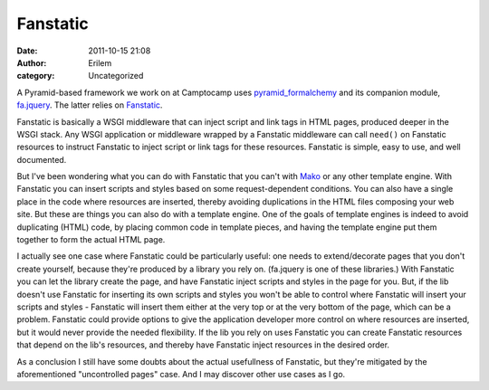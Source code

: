 Fanstatic
#########
:date: 2011-10-15 21:08
:author: Erilem
:category: Uncategorized

A Pyramid-based framework we work on at Camptocamp uses
`pyramid\_formalchemy`_ and its companion module, `fa.jquery`_. The
latter relies on `Fanstatic`_.

Fanstatic is basically a WSGI middleware that can inject script and link
tags in HTML pages, produced deeper in the WSGI stack. Any WSGI
application or middleware wrapped by a Fanstatic middleware can call
``need()`` on Fanstatic resources to instruct Fanstatic to inject script
or link tags for these resources. Fanstatic is simple, easy to use, and
well documented.

But I've been wondering what you can do with Fanstatic that you can't
with `Mako`_ or any other template engine. With Fanstatic you can insert
scripts and styles based on some request-dependent conditions. You can
also have a single place in the code where resources are inserted,
thereby avoiding duplications in the HTML files composing your web site.
But these are things you can also do with a template engine. One of the
goals of template engines is indeed to avoid duplicating (HTML) code, by
placing common code in template pieces, and having the template engine
put them together to form the actual HTML page.

I actually see one case where Fanstatic could be particularly useful:
one needs to extend/decorate pages that you don't create yourself,
because they're produced by a library you rely on. (fa.jquery is one of
these libraries.) With Fanstatic you can let the library create the
page, and have Fanstatic inject scripts and styles in the page for you.
But, if the lib doesn't use Fanstatic for inserting its own scripts and
styles you won't be able to control where Fanstatic will insert your
scripts and styles - Fanstatic will insert them either at the very top
or at the very bottom of the page, which can be a problem. Fanstatic
could provide options to give the application developer more control on
where resources are inserted, but it would never provide the needed
flexibility. If the lib you rely on uses Fanstatic you can create
Fanstatic resources that depend on the lib's resources, and thereby have
Fanstatic inject resources in the desired order.

As a conclusion I still have some doubts about the actual usefullness of
Fanstatic, but they're mitigated by the aforementioned "uncontrolled
pages" case. And I may discover other use cases as I go.

.. _pyramid\_formalchemy: http://docs.formalchemy.org/pyramid_formalchemy/
.. _fa.jquery: http://www.gawel.org/docs/fa.jquery/
.. _Fanstatic: http://www.fanstatic.org
.. _Mako: http://www.makotemplates.org/
